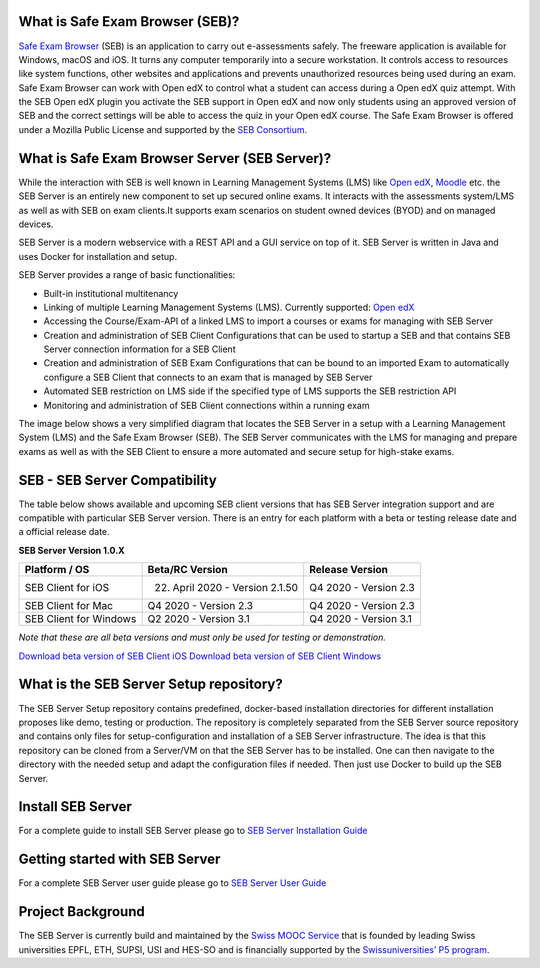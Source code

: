 
.. image:: https://readthedocs.org/projects/seb-server-setup/badge/?version=latest
    :target: https://seb-server-setup.readthedocs.io/en/latest/?badge=latest
    :alt: Documentation Status


What is Safe Exam Browser (SEB)?
--------------------------------

`Safe Exam Browser <https://safeexambrowser.org/>`_ (SEB) is an application to carry out e-assessments safely. 
The freeware application is available for Windows, macOS and iOS. It turns any computer temporarily into a secure workstation. 
It controls access to resources like system functions, other websites and applications and prevents unauthorized resources being 
used during an exam. Safe Exam Browser can work with Open edX to control what a student can access during a Open edX quiz attempt. 
With the SEB Open edX plugin you activate the SEB support in Open edX and now only students using an approved version of SEB and the 
correct settings will be able to access the quiz in your Open edX course. The Safe Exam Browser is offered under a Mozilla Public License 
and supported by the `SEB Consortium <https://safeexambrowser.org/consortium/>`_.


What is Safe Exam Browser Server (SEB Server)?
----------------------------------------------

While the interaction with SEB is well known in Learning Management Systems (LMS) like `Open edX <https://open.edx.org/>`_, 
`Moodle <https://moodle.org/>`_ etc. the SEB Server is an entirely new component to set up secured online exams. 
It interacts with the assessments system/LMS as well as with SEB on exam clients.It supports exam scenarios on student owned devices (BYOD) 
and on managed devices.

SEB Server is a modern webservice with a REST API and a GUI service on top of it. SEB Server is written in Java and uses Docker for installation and setup.

SEB Server provides a range of basic functionalities:

- Built-in institutional multitenancy 
- Linking of multiple Learning Management Systems (LMS). Currently supported: `Open edX <https://open.edx.org/>`_
- Accessing the Course/Exam-API of a linked LMS to import a courses or exams for managing with SEB Server
- Creation and administration of SEB Client Configurations that can be used to startup a SEB and that contains SEB Server connection information for a SEB Client
- Creation and administration of SEB Exam Configurations that can be bound to an imported Exam to automatically configure a SEB Client that connects to an exam that is managed by SEB Server
- Automated SEB restriction on LMS side if the specified type of LMS supports the SEB restriction API
- Monitoring and administration of SEB Client connections within a running exam

The image below shows a very simplified diagram that locates the SEB Server in a setup with a Learning Management System (LMS) and the 
Safe Exam Browser (SEB). The SEB Server communicates with the LMS for managing and prepare exams as well as with the SEB Client to ensure 
a more automated and secure setup for high-stake exams.

.. image:: https://raw.githubusercontent.com/SafeExamBrowser/seb-server-setup/master/docs/images/seb-sebserver-lms.png
    :align: center
    :target: https://raw.githubusercontent.com/SafeExamBrowser/seb-server-setup/master/docs/images/seb-sebserver-lms.png
    
SEB - SEB Server Compatibility
------------------------------

The table below shows available and upcoming SEB client versions that has SEB Server integration support and are compatible with particular 
SEB Server version. There is an entry for each platform with a beta or testing release date and a official release date.

**SEB Server Version 1.0.X**

.. csv-table::
   :header: "Platform / OS", "Beta/RC Version", "Release Version"

   "SEB Client for iOS", "22. April 2020 - Version 2.1.50", "Q4 2020 - Version 2.3"
   "SEB Client for Mac", "Q4 2020 - Version 2.3", "Q4 2020 - Version 2.3"
   "SEB Client for Windows", "Q2 2020 - Version 3.1", "Q4 2020 - Version 3.1"
   
*Note that these are all beta versions and must only be used for testing or demonstration.*

`Download beta version of SEB Client iOS <https://sourceforge.net/p/seb/discussion/seb-ios/thread/e7e542a5/>`_
`Download beta version of SEB Client Windows <https://sebdev-let.ethz.ch/project/appveyor/seb-win-refactoring/build/job/syhbap4i8f4ykd5h/artifacts>`_



What is the SEB Server Setup repository?
----------------------------------------

The SEB Server Setup repository contains predefined, docker-based installation directories for different installation proposes like demo, 
testing or production. The repository is completely separated from the SEB Server source repository and contains only files for 
setup-configuration and installation of a SEB Server infrastructure. The idea is that this repository can be cloned from a Server/VM on 
that the SEB Server has to be installed. One can then navigate to the directory with the needed setup and adapt the configuration files if needed. 
Then just use Docker to build up the SEB Server.

Install SEB Server
------------------

For a complete guide to install SEB Server please go to `SEB Server Installation Guide <https://seb-server-setup.readthedocs.io/en/latest/overview.html>`_

Getting started with SEB Server
-------------------------------

For a complete SEB Server user guide please go to `SEB Server User Guide <https://seb-server.readthedocs.io/en/latest/#>`_

Project Background
------------------

The SEB Server is currently build and maintained by the `Swiss MOOC Service <https://www.swissmooc.ch/>`_ that is founded by leading Swiss universities EPFL, ETH, SUPSI, USI and HES-SO and is financially supported by the `Swissuniversities’ P5 program <https://www.swissuniversities.ch/themen/digitalisierung/p-5-wissenschaftliche-information>`_.

